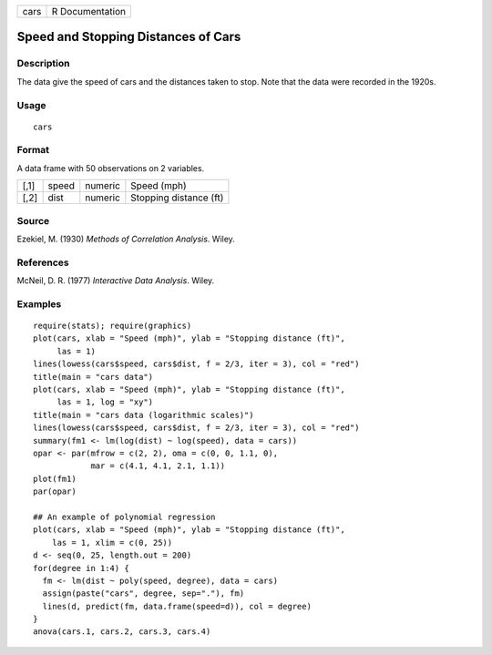 +--------+-------------------+
| cars   | R Documentation   |
+--------+-------------------+

Speed and Stopping Distances of Cars
------------------------------------

Description
~~~~~~~~~~~

The data give the speed of cars and the distances taken to stop. Note
that the data were recorded in the 1920s.

Usage
~~~~~

::

    cars

Format
~~~~~~

A data frame with 50 observations on 2 variables.

+--------+---------+-----------+--------------------------+
| [,1]   | speed   | numeric   | Speed (mph)              |
+--------+---------+-----------+--------------------------+
| [,2]   | dist    | numeric   | Stopping distance (ft)   |
+--------+---------+-----------+--------------------------+

Source
~~~~~~

Ezekiel, M. (1930) *Methods of Correlation Analysis*. Wiley.

References
~~~~~~~~~~

McNeil, D. R. (1977) *Interactive Data Analysis*. Wiley.

Examples
~~~~~~~~

::

    require(stats); require(graphics)
    plot(cars, xlab = "Speed (mph)", ylab = "Stopping distance (ft)",
         las = 1)
    lines(lowess(cars$speed, cars$dist, f = 2/3, iter = 3), col = "red")
    title(main = "cars data")
    plot(cars, xlab = "Speed (mph)", ylab = "Stopping distance (ft)",
         las = 1, log = "xy")
    title(main = "cars data (logarithmic scales)")
    lines(lowess(cars$speed, cars$dist, f = 2/3, iter = 3), col = "red")
    summary(fm1 <- lm(log(dist) ~ log(speed), data = cars))
    opar <- par(mfrow = c(2, 2), oma = c(0, 0, 1.1, 0),
                mar = c(4.1, 4.1, 2.1, 1.1))
    plot(fm1)
    par(opar)

    ## An example of polynomial regression
    plot(cars, xlab = "Speed (mph)", ylab = "Stopping distance (ft)",
        las = 1, xlim = c(0, 25))
    d <- seq(0, 25, length.out = 200)
    for(degree in 1:4) {
      fm <- lm(dist ~ poly(speed, degree), data = cars)
      assign(paste("cars", degree, sep="."), fm)
      lines(d, predict(fm, data.frame(speed=d)), col = degree)
    }
    anova(cars.1, cars.2, cars.3, cars.4)

